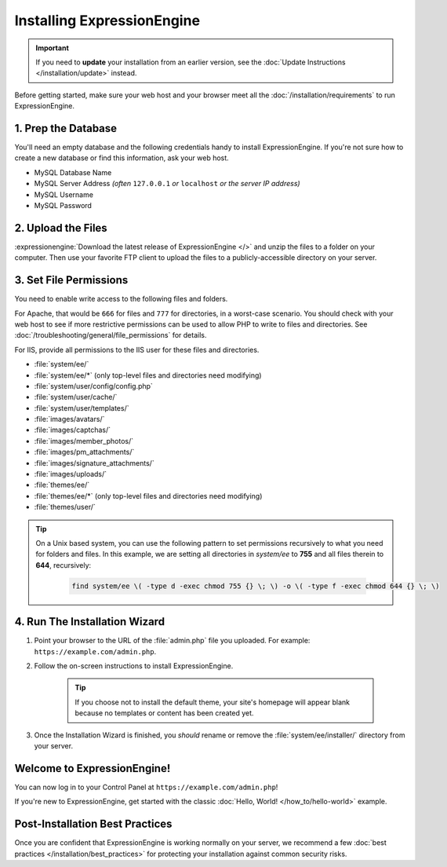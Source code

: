 .. # This source file is part of the open source project
   # ExpressionEngine User Guide (https://github.com/ExpressionEngine/ExpressionEngine-User-Guide)
   #
   # @link      https://expressionengine.com/
   # @copyright Copyright (c) 2003-2018, EllisLab, Inc. (https://ellislab.com)
   # @license   https://expressionengine.com/license Licensed under Apache License, Version 2.0

###########################
Installing ExpressionEngine
###########################

.. important:: If you need to **update** your installation from an earlier version, see the :doc:`Update Instructions </installation/update>` instead.

Before getting started, make sure your web host and your browser meet all the :doc:`/installation/requirements` to run ExpressionEngine.

********************
1. Prep the Database
********************

You'll need an empty database and the following credentials handy to install ExpressionEngine. If you're not sure how to create a new database or find this information, ask your web host.

- MySQL Database Name
- MySQL Server Address *(often* ``127.0.0.1`` *or* ``localhost`` *or the server IP address)*
- MySQL Username
- MySQL Password

*******************
2. Upload the Files
*******************

:expressionengine:`Download the latest release of ExpressionEngine </>` and unzip the files to a folder on your computer. Then use your favorite FTP client to upload the files to a publicly-accessible directory on your server.

.. _file_permissions:

***********************
3. Set File Permissions
***********************

You need to enable write access to the following files and folders.

For Apache, that would be ``666`` for files and ``777`` for directories, in a worst-case scenario. You should check with your web host to see if more restrictive permissions can be used to allow PHP to write to files and directories. See :doc:`/troubleshooting/general/file_permissions` for details.

For IIS, provide all permissions to the IIS user for these files and directories.

- :file:`system/ee/`
- :file:`system/ee/*` (only top-level files and directories need modifying)
- :file:`system/user/config/config.php`
- :file:`system/user/cache/`
- :file:`system/user/templates/`
- :file:`images/avatars/`
- :file:`images/captchas/`
- :file:`images/member_photos/`
- :file:`images/pm_attachments/`
- :file:`images/signature_attachments/`
- :file:`images/uploads/`
- :file:`themes/ee/`
- :file:`themes/ee/*` (only top-level files and directories need modifying)
- :file:`themes/user/`

.. tip::

  On a Unix based system, you can use the following pattern to set permissions recursively to what you need for folders and files. In this example, we are setting all directories in `system/ee` to **755** and all files therein to **644**, recursively:

    .. code-block:: bash

      find system/ee \( -type d -exec chmod 755 {} \; \) -o \( -type f -exec chmod 644 {} \; \)

******************************
4. Run The Installation Wizard
******************************

#. Point your browser to the URL of the :file:`admin.php` file you uploaded. For example: ``https://example.com/admin.php``.

#. Follow the on-screen instructions to install ExpressionEngine.

    .. tip:: If you choose not to install the default theme, your site's homepage will appear blank because no templates or content has been created yet.

#. Once the Installation Wizard is finished, you *should* rename or remove the :file:`system/ee/installer/` directory from your server.


****************************
Welcome to ExpressionEngine!
****************************

You can now log in to your Control Panel at ``https://example.com/admin.php``!

If you're new to ExpressionEngine, get started with the classic :doc:`Hello, World! </how_to/hello-world>` example.

********************************
Post-Installation Best Practices
********************************

Once you are confident that ExpressionEngine is working normally on your server, we recommend a few :doc:`best practices </installation/best_practices>` for protecting your installation against common security risks.
